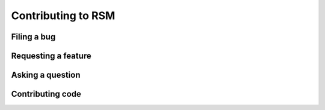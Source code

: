 .. _contributing:

Contributing to RSM
===================


.. _filing-a-bug:

Filing a bug
************



.. _requesting-a-feature:

Requesting a feature
********************


.. _asking-a-question:

Asking a question
*****************




.. _coding:

Contributing code
*****************
